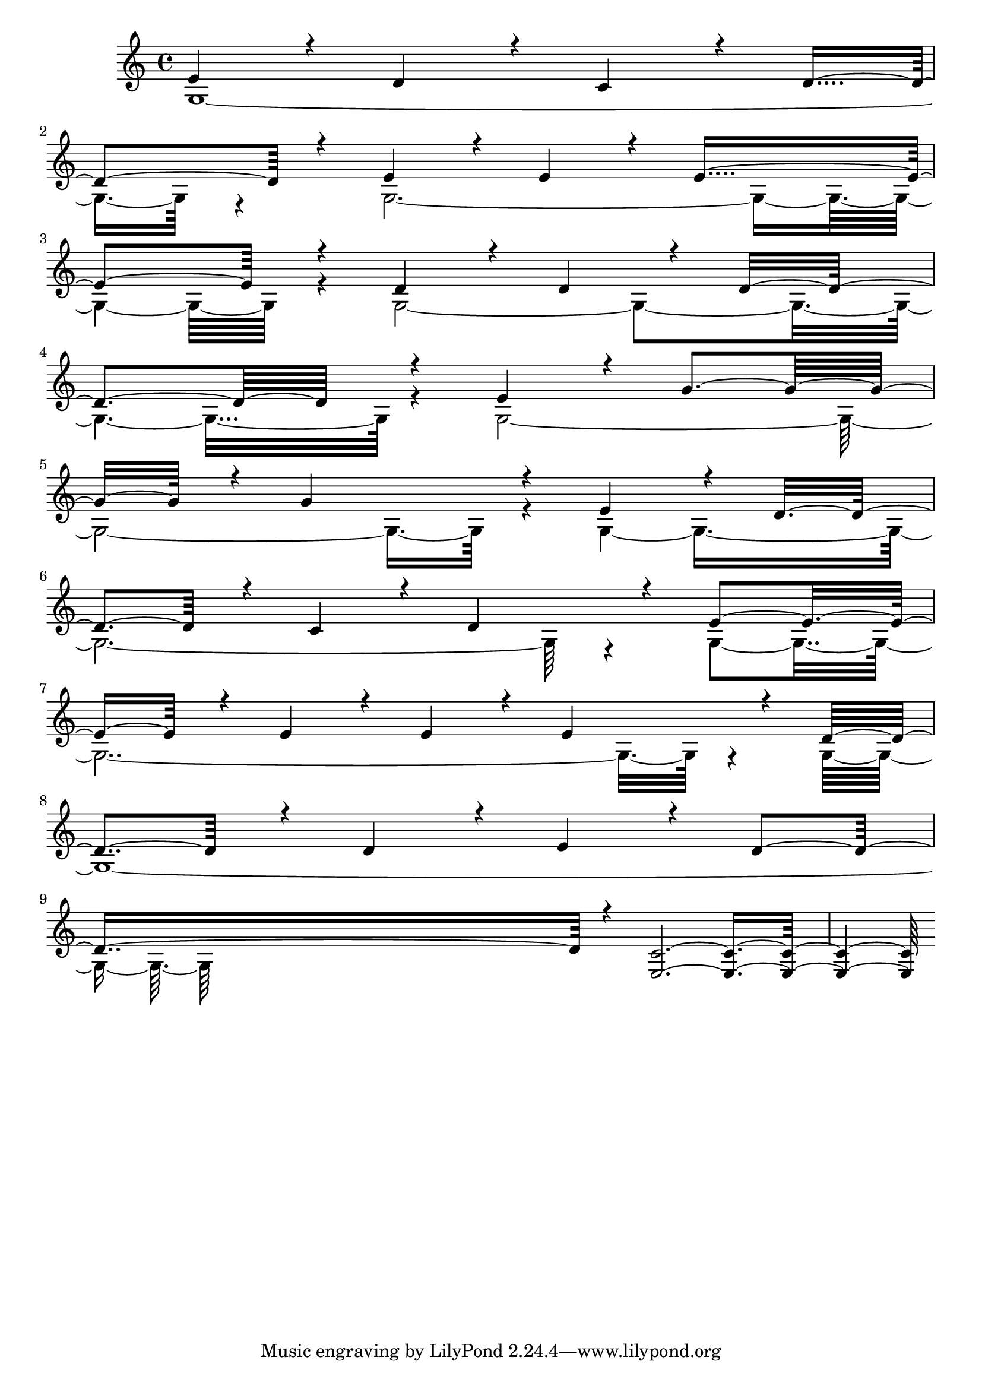 % Lily was here -- automatically converted by /usr/bin/midi2ly from output.mid
\version "2.14.0"

\layout {
  \context {
    \Voice
    \remove "Note_heads_engraver"
    \consists "Completion_heads_engraver"
    \remove "Rest_engraver"
    \consists "Completion_rest_engraver"
  }
}

trackAchannelA = {


  \key c \major
    
  \time 4/4 
  

  \key c \major
  
}

trackA = <<
  \context Voice = voiceA \trackAchannelA
>>


trackBchannelB = \relative c {
  \voiceOne
  e'4*231/220 r4*25/220 d4*231/220 r4*25/220 c4*231/220 r4*25/220 d4*231/220 
  r4*25/220 e4*231/220 r4*25/220 e4*231/220 r4*25/220 e4*462/220 
  r4*50/220 d4*231/220 r4*25/220 d4*231/220 r4*25/220 d4*462/220 
  r4*50/220 e4*231/220 r4*25/220 g4*231/220 r4*25/220 g4*462/220 
  r4*50/220 e4*231/220 r4*25/220 d4*231/220 r4*25/220 c4*231/220 
  r4*25/220 d4*231/220 r4*25/220 e4*231/220 r4*25/220 e4*231/220 
  r4*25/220 e4*231/220 r4*25/220 e4*231/220 r4*25/220 d4*231/220 
  r4*25/220 d4*231/220 r4*25/220 e4*231/220 r4*25/220 d4*231/220 
  r4*25/220 <c e, >4*974/220 
}

trackBchannelBvoiceB = \relative c {
  \voiceTwo
  g' r4*50/220 g4*974/220 r4*50/220 g4*974/220 r4*50/220 g4*974/220 
  r4*50/220 g4*974/220 r4*50/220 g4*974/220 r4*50/220 g4*974/220 
}

trackB = <<
  \context Voice = voiceA \trackBchannelB
  \context Voice = voiceB \trackBchannelBvoiceB
>>


\score {
  <<
    \context Staff=trackB \trackA
    \context Staff=trackB \trackB
  >>
  \layout {}
  \midi {}
}
